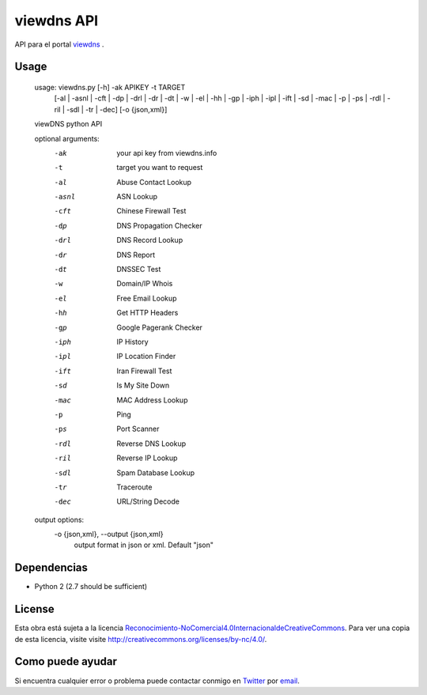 viewdns API
=========

API para el portal `viewdns`_ .


Usage
------------

    usage: viewdns.py [-h] -ak APIKEY -t TARGET
                      [-al | -asnl | -cft | -dp | -drl | -dr | -dt | -w | -el | -hh | -gp | -iph | -ipl | -ift | -sd | -mac | -p | -ps | -rdl | -ril | -sdl | -tr | -dec]
                      [-o {json,xml}]
    
    viewDNS python API
    
    optional arguments:
      -ak                   your api key from viewdns.info
      -t                	target you want to request
      -al                   Abuse Contact Lookup
      -asnl                 ASN Lookup
      -cft                  Chinese Firewall Test
      -dp                   DNS Propagation Checker
      -drl                  DNS Record Lookup
      -dr                   DNS Report
      -dt                   DNSSEC Test
      -w                    Domain/IP Whois
      -el                   Free Email Lookup
      -hh                   Get HTTP Headers
      -gp                   Google Pagerank Checker
      -iph                  IP History
      -ipl                  IP Location Finder
      -ift                  Iran Firewall Test
      -sd                   Is My Site Down
      -mac                  MAC Address Lookup
      -p                    Ping
      -ps                   Port Scanner
      -rdl                  Reverse DNS Lookup
      -ril                  Reverse IP Lookup
      -sdl                  Spam Database Lookup
      -tr                   Traceroute
      -dec                  URL/String Decode
    
    output options:
      -o {json,xml}, --output {json,xml}
                        output format in json or xml. Default "json"


Dependencias
------------
* Python 2 (2.7 should be sufficient)

License
-------
Esta obra está sujeta a la licencia `Reconocimiento-NoComercial\ 4.0\ Internacional\ de\ Creative\ Commons`_. Para ver una copia de esta licencia, visite visite `http://creativecommons.org/licenses/by-nc/4.0/`_.


Como puede ayudar
----------------

Si encuentra cualquier error o problema puede contactar conmigo en `Twitter`_  por `email`_.


.. _viewdns: http://viewdns.info
.. _Twitter: https://twitter.com/miqueltur
.. _email: mailto:miquel.tur.m@gmail.com
.. _http\://creativecommons.org/licenses/by-nc/4.0/: http://creativecommons.org/licenses/by-nc/4.0/
.. _Reconocimiento-NoComercial\ 4.0\ Internacional\ de\ Creative\ Commons: http\://creativecommons.org/licenses/by-nc/4.0/
